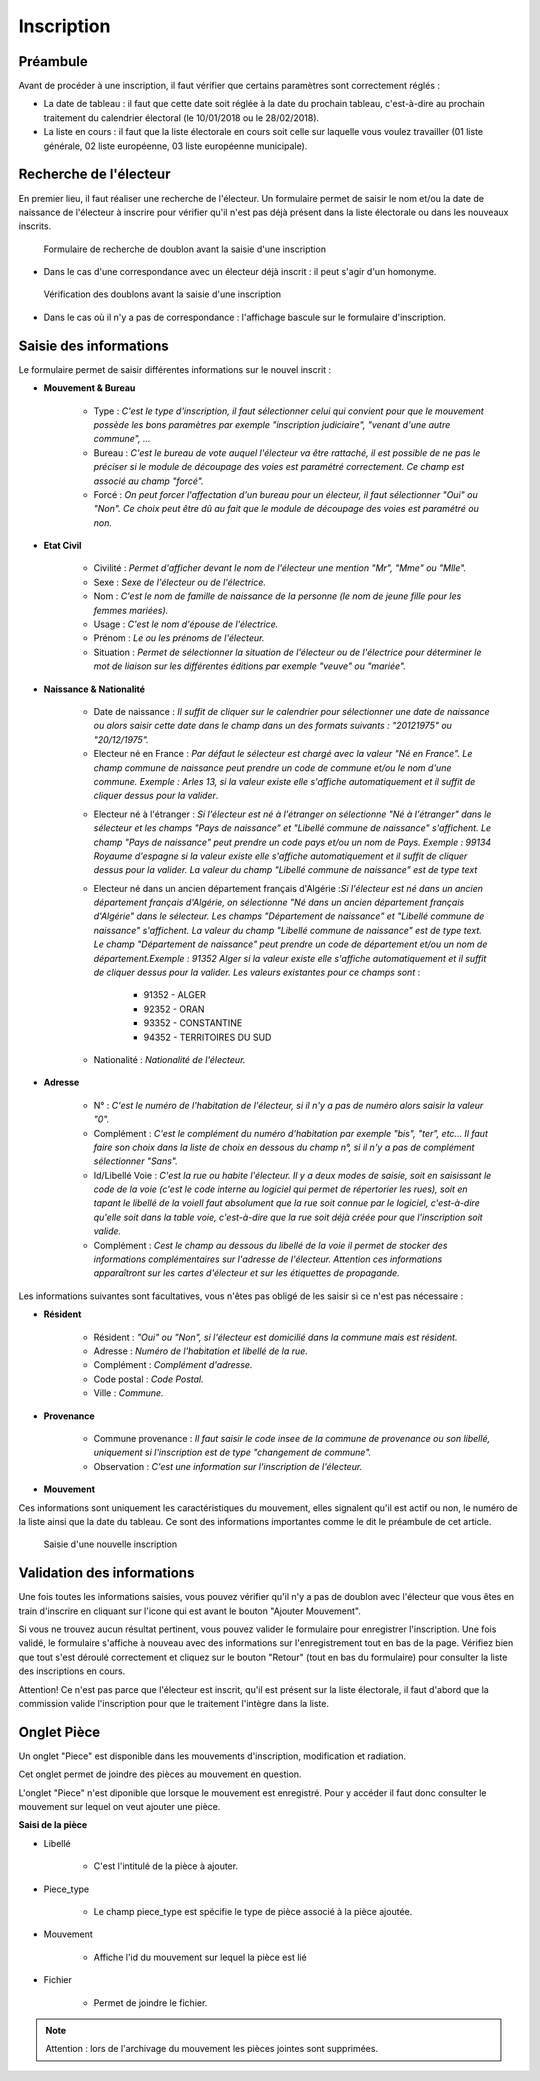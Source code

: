 ###########
Inscription
###########

Préambule
=========

Avant de procéder à une inscription, il faut vérifier que certains paramètres
sont correctement réglés :

* La date de tableau : il faut que cette date soit réglée à la date du prochain tableau, c'est-à-dire au prochain traitement du calendrier électoral (le 10/01/2018 ou le 28/02/2018).

* La liste en cours : il faut que la liste électorale en cours soit celle sur laquelle vous voulez travailler (01 liste générale, 02 liste européenne, 03 liste européenne municipale).

Recherche de l'électeur
=======================

En premier lieu, il faut réaliser une recherche de l'électeur. Un formulaire
permet de saisir le nom et/ou la date de naissance de l'électeur à inscrire
pour vérifier qu'il n'est pas déjà présent dans la liste électorale ou dans
les nouveaux inscrits.

.. figure:: a_saisie_inscription_recherche.png

   Formulaire de recherche de doublon avant la saisie d'une inscription

* Dans le cas d'une correspondance avec un électeur déjà inscrit : il peut s'agir d'un homonyme.

.. figure:: a_saisie_inscription_doublon.png

    Vérification des doublons avant la saisie d'une inscription

* Dans le cas où il n'y a pas de correspondance : l'affichage bascule sur le formulaire d'inscription.


Saisie des informations
=======================

Le formulaire permet de saisir différentes informations sur le nouvel inscrit :

* **Mouvement & Bureau**

	* Type : *C'est le type d'inscription, il faut sélectionner celui qui convient pour que le mouvement possède les bons paramètres par exemple "inscription judiciaire", "venant d'une autre commune", ...*

	* Bureau : *C'est le bureau de vote auquel l'électeur va être rattaché, il est possible de ne pas le préciser si le module de découpage des voies est paramétré correctement. Ce champ est associé au champ "forcé".*

	* Forcé : *On peut forcer l'affectation d'un bureau pour un électeur, il faut sélectionner "Oui" ou "Non". Ce choix peut être dû au fait que le module de découpage des voies est paramétré ou non.*

* **Etat Civil**

	* Civilité : *Permet d'afficher devant le nom de l'électeur une mention "Mr", "Mme" ou "Mlle".*

	* Sexe : *Sexe de l'électeur ou de l'électrice.*

	* Nom : *C'est le nom de famille de naissance de la personne (le nom de jeune fille pour les femmes mariées).*

	* Usage : *C'est le nom d'épouse de l'électrice.*

	* Prénom : *Le ou les prénoms de l'électeur.*

	* Situation : *Permet de sélectionner la situation de l'électeur ou de l'électrice pour déterminer le mot de liaison sur les différentes éditions par exemple "veuve" ou "mariée".*

* **Naissance & Nationalité**

	* Date de naissance : *Il suffit de cliquer sur le calendrier pour sélectionner une date de naissance ou alors saisir cette date dans le champ dans un des formats suivants : "20121975" ou "20/12/1975".*


	* Electeur né en France : *Par défaut le sélecteur est chargé avec la valeur "Né en France". Le champ commune de naissance peut prendre un code de commune et/ou le nom d'une commune. Exemple : Arles 13, si la valeur existe elle s'affiche automatiquement et il suffit de cliquer dessus pour la valider*.

	.. image:: a_saisie_inscription_france.png	
	
	* Electeur né à l'étranger : *Si l'électeur est né à l'étranger on sélectionne "Né à l'étranger" dans le sélecteur et les champs "Pays de naissance" et "Libellé commune de naissance" s'affichent. Le champ "Pays de naissance" peut prendre un code pays et/ou un nom de Pays. Exemple : 99134 Royaume d'espagne si la valeur existe elle s'affiche automatiquement et il suffit de cliquer dessus pour la valider. La valeur du champ "Libellé commune de naissance" est de type text*

	.. image:: a_saisie_inscription_etranger.png


	* Electeur né dans un ancien département français d'Algérie :*Si l'électeur est né dans un ancien département français d'Algérie, on sélectionne "Né dans un ancien département français d'Algérie" dans le sélecteur. Les champs "Département de naissance" et "Libellé commune de naissance" s'affichent. La valeur du champ "Libellé commune de naissance" est de type text. Le champ "Département de naissance" peut prendre un code de département et/ou un nom de département.Exemple : 91352 Alger si la valeur existe elle s'affiche automatiquement et il suffit de cliquer dessus pour la valider. Les valeurs existantes pour ce champs sont* : 
		
		- 91352 - ALGER
		- 92352 - ORAN
		- 93352 - CONSTANTINE
		- 94352 - TERRITOIRES DU SUD

	.. image:: a_saisie_inscription_ancien_departement_francais.png

	* Nationalité : *Nationalité de l'électeur.*

* **Adresse**

	* N° : *C'est le numéro de l'habitation de l'électeur, si il n'y a pas de numéro alors saisir la valeur "0".*

	* Complément : *C'est le complément du numéro d'habitation par exemple "bis", "ter", etc... Il faut faire son choix dans la liste de choix en dessous du champ n°, si il n'y a pas de complément sélectionner "Sans".*

	* Id/Libellé Voie : *C'est la rue ou habite l'électeur. Il y a deux modes de saisie, soit en saisissant le code de la voie (c'est le code interne au logiciel qui permet de répertorier les rues), soit en tapant le libellé de la voieIl faut absolument que la rue soit connue par le logiciel, c'est-à-dire qu'elle soit dans la table voie, c'est-à-dire que la rue soit déjà créée pour que l'inscription soit valide.*

	* Complément : *Cest le champ au dessous du libellé de la voie il permet de stocker des informations complémentaires sur l'adresse de l'électeur. Attention ces informations apparaîtront sur les cartes d'électeur et sur les étiquettes de propagande.*

Les informations suivantes sont facultatives, vous n'êtes pas obligé de les
saisir si ce n'est pas nécessaire :

* **Résident**

	* Résident : *"Oui" ou "Non", si l'électeur est domicilié dans la commune mais est résident.*

	* Adresse : *Numéro de l'habitation et libellé de la rue.*

	* Complément : *Complément d'adresse.*

	* Code postal : *Code Postal.*

	* Ville : *Commune.*

* **Provenance**

	* Commune provenance : *Il faut saisir le code insee de la commune de provenance ou son libellé, uniquement si l'inscription est de type "changement de commune".*

	* Observation : *C'est une information sur l'inscription de l'électeur.*

* **Mouvement**

Ces informations sont uniquement les caractéristiques du mouvement, elles
signalent qu'il est actif ou non, le numéro de la liste ainsi que la date du
tableau. Ce sont des informations importantes comme le dit le préambule de cet
article.

.. figure:: a_saisie_inscription_form.png

    Saisie d'une nouvelle inscription


Validation des informations
===========================

Une fois toutes les informations saisies, vous pouvez vérifier qu'il n'y a pas
de doublon avec l'électeur que vous êtes en train d'inscrire en cliquant sur
l'icone qui est avant le bouton "Ajouter Mouvement".

Si vous ne trouvez aucun résultat pertinent, vous pouvez valider le formulaire
pour enregistrer l'inscription. Une fois validé, le formulaire s'affiche à
nouveau avec des informations sur l'enregistrement tout en bas de la page.
Vérifiez bien que tout s'est déroulé correctement et cliquez sur le bouton
"Retour" (tout en bas du formulaire) pour consulter la liste des inscriptions
en cours.

Attention! Ce n'est pas parce que l'électeur est inscrit, qu'il est présent
sur la liste électorale, il faut d'abord que la commission valide l'inscription
pour que le traitement l'intègre dans la liste.

.. _onglet_piece:

Onglet Pièce
============


.. image:: a_onglet_piece.png

Un onglet "Piece" est disponible dans les mouvements d'inscription, modification et radiation.

Cet onglet permet de joindre des pièces au mouvement en question.

L'onglet "Piece" n'est diponible que lorsque le mouvement est enregistré. Pour y accéder il faut donc consulter le mouvement sur lequel on veut ajouter une pièce.



**Saisi de la pièce**



.. image:: a_onglet_piece_formulaire.png


* Libellé

	* C'est l'intitulé de la pièce à ajouter.

* Piece_type

	* Le champ piece_type est spécifie le type de pièce associé à la pièce ajoutée. 

* Mouvement

	* Affiche l'id du mouvement sur lequel la pièce est lié

* Fichier

	* Permet de joindre le fichier.

.. note::

   Attention : lors de l'archivage du mouvement les pièces jointes sont supprimées.

